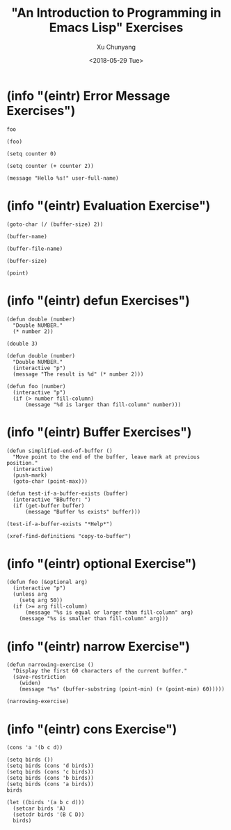 #+TITLE: "An Introduction to Programming in Emacs Lisp" Exercises
#+AUTHOR: Xu Chunyang
#+EMAIL: mail@xuchunyang.me
#+DATE: <2018-05-29 Tue>

#+PROPERTY: header-args:elisp  :results pp

* (info "(eintr) Error Message Exercises")

#+begin_src elisp
  foo
#+end_src

#+begin_src elisp
  (foo)
#+end_src

#+begin_src elisp
  (setq counter 0)

  (setq counter (+ counter 2))
#+end_src

#+RESULTS:
: 2

#+begin_src elisp
  (message "Hello %s!" user-full-name)
#+end_src

#+RESULTS:
: Hello Xu Chunyang!

* (info "(eintr) Evaluation Exercise")

#+begin_src elisp
  (goto-char (/ (buffer-size) 2))
#+end_src

#+begin_src elisp
  (buffer-name)
#+end_src

#+RESULTS:
: eintr.org

#+begin_src elisp
  (buffer-file-name)
#+end_src

#+RESULTS:
: /Users/xcy/.emacs.d/eintr.org

#+begin_src elisp
  (buffer-size)
#+end_src

#+RESULTS:
: 765

#+begin_src elisp
  (point)
#+end_src

#+RESULTS:
: 710

* (info "(eintr) defun Exercises")

#+begin_src elisp
  (defun double (number)
    "Double NUMBER."
    (* number 2))
#+end_src

#+RESULTS:
: double

#+begin_src elisp
  (double 3)
#+end_src

#+RESULTS:
: 6

#+begin_src elisp
  (defun double (number)
    "Double NUMBER."
    (interactive "p")
    (message "The result is %d" (* number 2)))
#+end_src

#+RESULTS:
: double

#+begin_src elisp
  (defun foo (number)
    (interactive "p")
    (if (> number fill-column)
        (message "%d is larger than fill-column" number)))
#+end_src

#+RESULTS:
: foo

* (info "(eintr) Buffer Exercises")

#+begin_src elisp
  (defun simplified-end-of-buffer ()
    "Move point to the end of the buffer, leave mark at previous position."
    (interactive)
    (push-mark)
    (goto-char (point-max)))
#+end_src

#+RESULTS:
: simplified-end-of-buffer

#+begin_src elisp
  (defun test-if-a-buffer-exists (buffer)
    (interactive "BBuffer: ")
    (if (get-buffer buffer)
        (message "Buffer %s exists" buffer)))
#+end_src

#+RESULTS:
: test-if-a-buffer-exists

#+begin_src elisp
  (test-if-a-buffer-exists "*Help*")
#+end_src

#+RESULTS:
: Buffer *Help* exists

#+begin_src elisp
  (xref-find-definitions "copy-to-buffer")
#+end_src

* (info "(eintr) optional Exercise")

#+begin_src elisp
  (defun foo (&optional arg)
    (interactive "p")
    (unless arg
      (setq arg 50))
    (if (>= arg fill-column)
        (message "%s is equal or larger than fill-column" arg)
      (message "%s is smaller than fill-column" arg)))
#+end_src

* (info "(eintr) narrow Exercise")

#+begin_src elisp
  (defun narrowing-exercise ()
    "Display the first 60 characters of the current buffer."
    (save-restriction
      (widen)
      (message "%s" (buffer-substring (point-min) (+ (point-min) 60)))))

  (narrowing-exercise)
#+end_src

#+RESULTS:
: #+TITLE: "An Introduction to Programming in Emacs Lisp" Exer

* (info "(eintr) cons Exercise")

#+begin_src elisp
  (cons 'a '(b c d))
#+end_src

#+RESULTS:
: (a b c d)

#+begin_src elisp
  (setq birds ())
  (setq birds (cons 'd birds))
  (setq birds (cons 'c birds))
  (setq birds (cons 'b birds))
  (setq birds (cons 'a birds))
  birds
#+end_src

#+RESULTS:
: (a b c d)

#+begin_src elisp
  (let ((birds '(a b c d)))
    (setcar birds 'A)
    (setcdr birds '(B C D))
    birds)
#+end_src

#+RESULTS:
: (A B C D)
